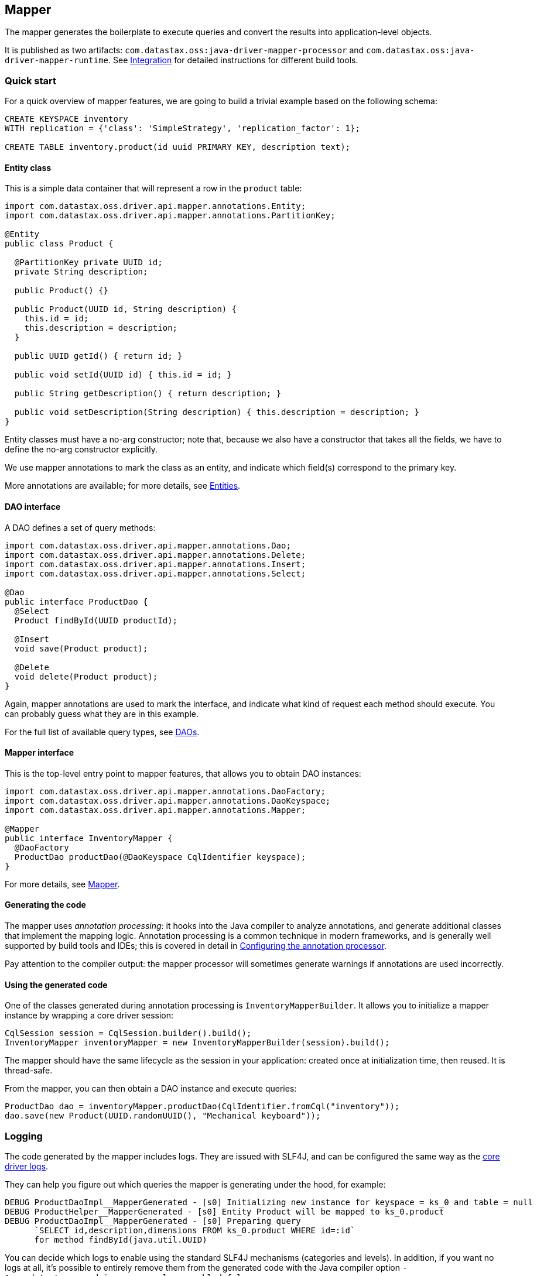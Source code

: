 == Mapper

The mapper generates the boilerplate to execute queries and convert the results into application-level objects.

It is published as two artifacts: `com.datastax.oss:java-driver-mapper-processor` and `com.datastax.oss:java-driver-mapper-runtime`.
See link:config/[Integration] for detailed instructions for different build tools.

=== Quick start

For a quick overview of mapper features, we are going to build a trivial example based on the following schema:

----
CREATE KEYSPACE inventory
WITH replication = {'class': 'SimpleStrategy', 'replication_factor': 1};

CREATE TABLE inventory.product(id uuid PRIMARY KEY, description text);
----

==== Entity class

This is a simple data container that will represent a row in the `product` table:

[,java]
----
import com.datastax.oss.driver.api.mapper.annotations.Entity;
import com.datastax.oss.driver.api.mapper.annotations.PartitionKey;

@Entity
public class Product {

  @PartitionKey private UUID id;
  private String description;

  public Product() {}

  public Product(UUID id, String description) {
    this.id = id;
    this.description = description;
  }

  public UUID getId() { return id; }

  public void setId(UUID id) { this.id = id; }

  public String getDescription() { return description; }

  public void setDescription(String description) { this.description = description; }
}
----

Entity classes must have a no-arg constructor;
note that, because we also have a constructor that takes all the fields, we have to define the no-arg constructor explicitly.

We use mapper annotations to mark the class as an entity, and indicate which field(s) correspond to the primary key.

More annotations are available;
for more details, see link:entities/[Entities].

==== DAO interface

A DAO defines a set of query methods:

[,java]
----
import com.datastax.oss.driver.api.mapper.annotations.Dao;
import com.datastax.oss.driver.api.mapper.annotations.Delete;
import com.datastax.oss.driver.api.mapper.annotations.Insert;
import com.datastax.oss.driver.api.mapper.annotations.Select;

@Dao
public interface ProductDao {
  @Select
  Product findById(UUID productId);

  @Insert
  void save(Product product);

  @Delete
  void delete(Product product);
}
----

Again, mapper annotations are used to mark the interface, and indicate what kind of request each method should execute.
You can probably guess what they are in this example.

For the full list of available query types, see link:daos/[DAOs].

==== Mapper interface

This is the top-level entry point to mapper features, that allows you to obtain DAO instances:

[,java]
----
import com.datastax.oss.driver.api.mapper.annotations.DaoFactory;
import com.datastax.oss.driver.api.mapper.annotations.DaoKeyspace;
import com.datastax.oss.driver.api.mapper.annotations.Mapper;

@Mapper
public interface InventoryMapper {
  @DaoFactory
  ProductDao productDao(@DaoKeyspace CqlIdentifier keyspace);
}
----

For more details, see link:mapper/[Mapper].

==== Generating the code

The mapper uses _annotation processing_: it hooks into the Java compiler to analyze annotations, and generate additional classes that implement the mapping logic.
Annotation processing is a common technique in modern frameworks, and is generally well supported by build tools and IDEs;
this is covered in detail in link:config/[Configuring the annotation processor].

Pay attention to the compiler output: the mapper processor will sometimes generate warnings if annotations are used incorrectly.

==== Using the generated code

One of the classes generated during annotation processing is `InventoryMapperBuilder`.
It allows you to initialize a mapper instance by wrapping a core driver session:

[,java]
----
CqlSession session = CqlSession.builder().build();
InventoryMapper inventoryMapper = new InventoryMapperBuilder(session).build();
----

The mapper should have the same lifecycle as the session in your application: created once at initialization time, then reused.
It is thread-safe.

From the mapper, you can then obtain a DAO instance and execute queries:

[,java]
----
ProductDao dao = inventoryMapper.productDao(CqlIdentifier.fromCql("inventory"));
dao.save(new Product(UUID.randomUUID(), "Mechanical keyboard"));
----

=== Logging

The code generated by the mapper includes logs.
They are issued with SLF4J, and can be configured the same way as the link:../core/logging/[core driver logs].

They can help you figure out which queries the mapper is generating under the hood, for example:

----
DEBUG ProductDaoImpl__MapperGenerated - [s0] Initializing new instance for keyspace = ks_0 and table = null
DEBUG ProductHelper__MapperGenerated - [s0] Entity Product will be mapped to ks_0.product
DEBUG ProductDaoImpl__MapperGenerated - [s0] Preparing query
      `SELECT id,description,dimensions FROM ks_0.product WHERE id=:id`
      for method findById(java.util.UUID)
----

You can decide which logs to enable using the standard SLF4J mechanisms (categories and levels).
In addition, if you want no logs at all, it's possible to entirely remove them from the generated code with the Java compiler option `-Acom.datastax.oss.driver.mapper.logs.enabled=false`.
